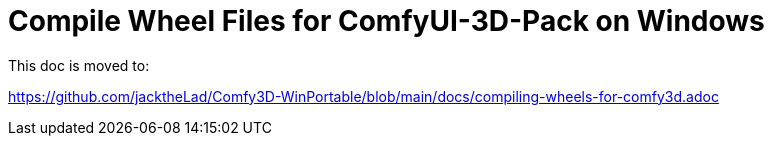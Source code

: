 # Compile Wheel Files for ComfyUI-3D-Pack on Windows

This doc is moved to:

https://github.com/jacktheLad/Comfy3D-WinPortable/blob/main/docs/compiling-wheels-for-comfy3d.adoc
